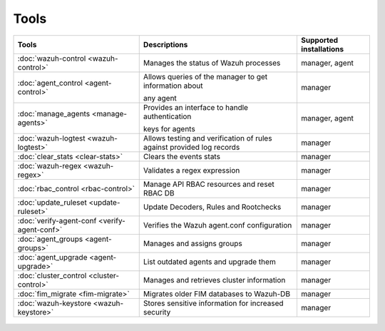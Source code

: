 .. Copyright (C) 2015, Wazuh, Inc.

.. meta::
  :description: Check out our User manual to see the available tools and their supported installations for configuring and using each of the Wazuh components. 
  
.. _tools:

Tools
=====

+---------------------------------------------------+----------------------------------------------------------------------------+-----------------------------+
| Tools                                             | Descriptions                                                               | Supported installations     |
+===================================================+============================================================================+=============================+
| :doc:`wazuh-control <wazuh-control>`              | Manages the status of Wazuh processes                                      | manager, agent              |
+---------------------------------------------------+----------------------------------------------------------------------------+-----------------------------+
| :doc:`agent_control <agent-control>`              | Allows queries of the manager to get information about                     | manager                     |
|                                                   |                                                                            |                             |
|                                                   | any agent                                                                  |                             |
+---------------------------------------------------+----------------------------------------------------------------------------+-----------------------------+
| :doc:`manage_agents <manage-agents>`              | Provides an interface to handle authentication                             | manager, agent              |
|                                                   |                                                                            |                             |
|                                                   | keys for  agents                                                           |                             |
+---------------------------------------------------+----------------------------------------------------------------------------+-----------------------------+
| :doc:`wazuh-logtest <wazuh-logtest>`              | Allows testing and verification of rules against provided log records      | manager                     |
+---------------------------------------------------+----------------------------------------------------------------------------+-----------------------------+
| :doc:`clear_stats <clear-stats>`                  | Clears the events stats                                                    | manager                     |
+---------------------------------------------------+----------------------------------------------------------------------------+-----------------------------+
| :doc:`wazuh-regex <wazuh-regex>`                  | Validates a regex expression                                               | manager                     |
+---------------------------------------------------+----------------------------------------------------------------------------+-----------------------------+
| :doc:`rbac_control <rbac-control>`                | Manage API RBAC resources and reset RBAC DB                                | manager                     |
+---------------------------------------------------+----------------------------------------------------------------------------+-----------------------------+
| :doc:`update_ruleset <update-ruleset>`            | Update Decoders, Rules and Rootchecks                                      | manager                     |
|                                                   |                                                                            |                             |
|                                                   | .. deprecated:: 4.2                                                        |                             |
+---------------------------------------------------+----------------------------------------------------------------------------+-----------------------------+
| :doc:`verify-agent-conf <verify-agent-conf>`      | Verifies the Wazuh agent.conf configuration                                | manager                     |
+---------------------------------------------------+----------------------------------------------------------------------------+-----------------------------+
| :doc:`agent_groups <agent-groups>`                | Manages and assigns groups                                                 | manager                     |
+---------------------------------------------------+----------------------------------------------------------------------------+-----------------------------+
| :doc:`agent_upgrade <agent-upgrade>`              | List outdated agents and upgrade them                                      | manager                     |
+---------------------------------------------------+----------------------------------------------------------------------------+-----------------------------+
| :doc:`cluster_control <cluster-control>`          | Manages and retrieves cluster information                                  | manager                     |
+---------------------------------------------------+----------------------------------------------------------------------------+-----------------------------+
| :doc:`fim_migrate <fim-migrate>`                  | Migrates older FIM databases to Wazuh-DB                                   | manager                     |
+---------------------------------------------------+----------------------------------------------------------------------------+-----------------------------+
| :doc:`wazuh-keystore <wazuh-keystore>`            | Stores sensitive information for increased security                        | manager                     |
+---------------------------------------------------+----------------------------------------------------------------------------+-----------------------------+



  .. toctree::
    :hidden:
    :maxdepth: 1

    agent-control
    manage-agents
    wazuh-control
    wazuh-logtest
    clear-stats
    wazuh-regex
    rbac-control
    update-ruleset
    verify-agent-conf
    agent-groups
    agent-upgrade
    cluster-control
    fim-migrate
    wazuh-keystore
